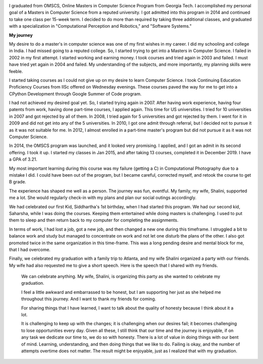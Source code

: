 .. title: Graduated
.. slug: graduated
.. date: 2020-01-04 23:09:10 UTC-08:00
.. tags: 
.. category: 
.. link: 
.. description: 
.. type: text

.. image::  https://dl.dropboxusercontent.com/s/i6hs7kdz09ylgo3/IMG-20191213-WA0023.jpg
   :align: left
   :width: 400
   :height: 600

I graduated from OMSCS, Online Masters in Computer Science Program from Georgia
Tech. I accomplished my personal goal of a Masters in Computer Science from a
reputed university.  I got admitted into this program in 2014 and continued to
take one class per 15-week term. I decided to do more than required by taking
three additional classes, and graduated with a specialization in
"Computational Perception and Robotics," and "Software Systems."

**My journey**

My desire to do a master's in computer science was one of my first wishes in my
career.  I did my schooling and college in India. I had missed going to a
reputed college. So, I started trying to get into a Masters in Computer
Science. I failed in 2002 in my first attempt. I started working and earning
money. I took courses and tried again in 2003 and failed. I must have tried yet
again in 2004 and failed. My understanding of the subjects, and more
importantly, my planning skills were feeble.

I started taking courses as I could not give up on my desire to learn Computer
Science. I took Continuing Education Proficiency Courses from IISc offered on
Wednesday evenings. These courses paved the way for me to get into a CPython
Development through Google Summer of Code program.

I had not achieved my desired goal yet. So, I started trying again in 2007. After having
work experience, having four patents from work, having done part-time courses, I
applied again. This time for US universities. I tried for 10 universities in
2007 and got rejected by all of them. In 2008, I tried again for 5 universities
and got rejected by them. I went for it in 2009 and did not get into any of the
5 universities.  In 2010, I got one admit through referral, but I decided not
to pursue it as it was not suitable for me. In 2012, I almost enrolled in a
part-time master's program but did not pursue it as it was not Computer
Science.

.. image:: https://dl.dropbox.com/s/x2x2zyk9rigcxck/IMG_20191213_180112.jpg
   :align: right
   :width: 400
   :height: 600

In 2014, the OMSCS program was launched, and it looked very promising. I
applied, and I got an admit in its second offering. I took it up. I started my
classes in Jan 2015, and after taking 13 courses, completed it in December
2019.  I have a GPA of 3.21.

My most important learning during this course was my failure (getting a C) in
Computational Photography due to a mistake I did. I could have been out of the
program, but I became careful, corrected myself, and retook the course to get B
grade.

The experience has shaped me well as a person. The journey was fun, eventful.
My family, my wife, Shalini, supported me a lot. She would regularly check-in
with my plans and plan our social outings accordingly.

We had celebrated our first Kid, Siddhartha's 1st birthday, when I had started
this program. We had our second kid, Saharsha, while I was doing the courses.
Keeping them entertained while doing masters is challenging.  I used to put
them to sleep and then return back to my computer for completing the assignments.

In terms of work, I had lost a job, got a new job, and then changed a new
one during this timeframe. I struggled a bit to balance work
and study but managed to concentrate on work and not let one disturb the plans
of the other. I also got promoted twice in the same organization in this time-frame. This was a long pending desire
and mental block for me, that I had overcome.


Finally, we celebrated my graduation with a family trip to Atlanta, and my wife
Shalini organized a party with our friends. My wife had also requested me to
give a short speech.  Here is the speech that I shared with my friends.


   We can celebrate anything. My wife, Shalini, is organizing this party as she
   wanted to celebrate my graduation.

   I feel a little awkward and embarrassed to be honest, but I am supporting her
   just as she helped me throughout this journey. And I want to thank my friends
   for coming.

   For sharing things that I have learned, I want to talk about the quality of
   honesty because I think about it a lot.

   It is challenging to keep up with the changes; it is challenging when our
   desires fail; it becomes challenging to lose opportunities every day.
   Given all these, I still think that our time and the journey is enjoyable, if
   on any task we dedicate our time to, we do so with honesty. There is a lot of
   value in doing things with our bent of mind. Learning, understanding, and then
   doing things that we like to do.  Failing is okay, and the number of attempts
   overtime does not matter. The result might be enjoyable, just as I realized
   that with my graduation.



